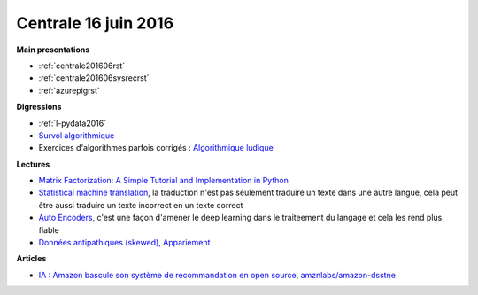 
Centrale 16 juin 2016
=====================

**Main presentations**

* :ref:`centrale201606rst`
* :ref:`centrale201606sysrecrst`
* :ref:`azurepigrst`

**Digressions**

* :ref:`l-pydata2016`
* `Survol algorithmique <http://www.xavierdupre.fr/app/ensae_teaching_cs/helpsphinx3/specials/algorithm_culture.html>`_
* Exercices d'algorithmes parfois corrigés : `Algorithmique ludique <http://www.xavierdupre.fr/app/ensae_teaching_cs/helpsphinx2/td_2a.html#algorithmique-ludique>`_

**Lectures**

* `Matrix Factorization: A Simple Tutorial and Implementation in Python <http://www.quuxlabs.com/blog/2010/09/matrix-factorization-a-simple-tutorial-and-implementation-in-python/>`_
* `Statistical machine translation <https://en.wikipedia.org/wiki/Statistical_machine_translation>`_,
  la traduction n'est pas seulement traduire un texte dans une autre langue, cela peut être aussi
  traduire un texte incorrect en un texte correct
* `Auto Encoders <https://piotrmirowski.wordpress.com/2014/03/27/tutorial-on-auto-encoders/>`_, 
  c'est une façon d'amener le deep learning dans le traiteement du langage et cela les rend plus fiable
* `Données antipathiques (skewed), Appariement <http://www.xavierdupre.fr/app/ensae_teaching_cs/helpsphinx3/notebooks/td3a_cenonce_session8a.html>`_

**Articles**

* `IA : Amazon bascule son système de recommandation en open source <http://www.numerama.com/tech/170774-ia-amazon-bascule-son-systeme-de-recommandation-en-open-source.html>`_,
  `amznlabs/amazon-dsstne <https://github.com/amznlabs/amazon-dsstne>`_